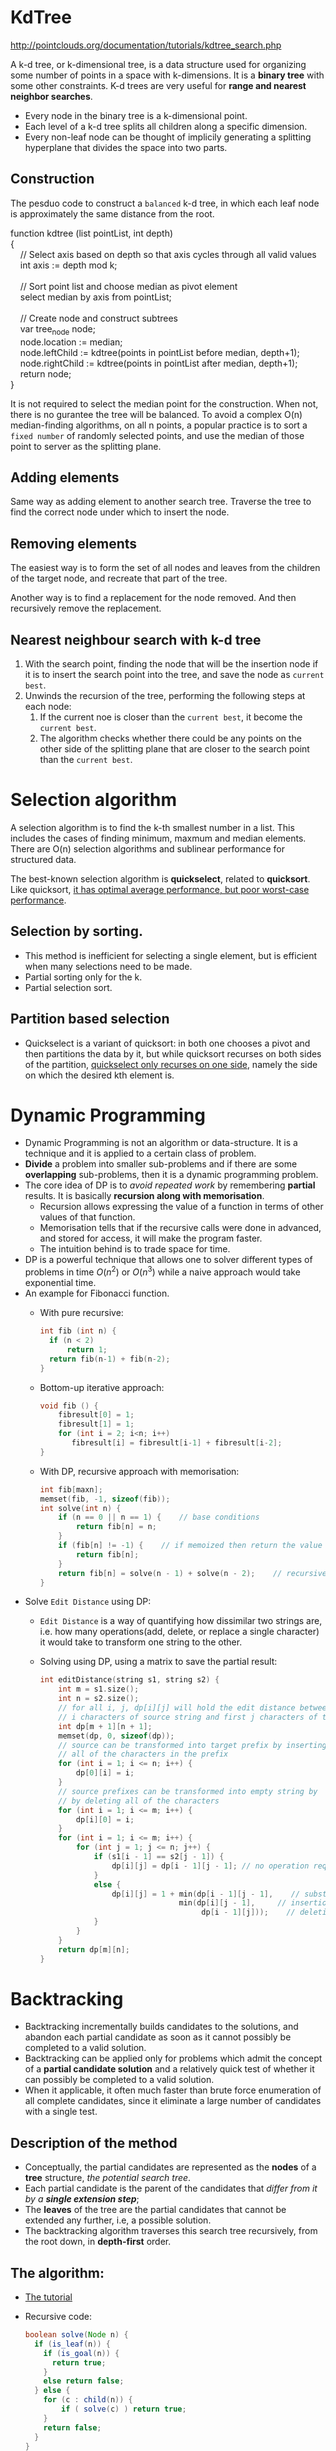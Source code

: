 #+BEGIN_COMMENT
.. title: Algorithms Note
.. slug: algorithms-notes
.. date: 2017-07-14
.. tags: algorithm
.. category: Notes
.. link:
.. description:
.. type: text
#+END_COMMENT

* KdTree
[[http://pointclouds.org/documentation/tutorials/kdtree_search.php]]

A k-d tree, or k-dimensional tree, is a data structure used for
organizing some number of points in a space with k-dimensions. It is a
*binary tree* with some other constraints. K-d trees are very useful
for *range and nearest neighbor searches*.
- Every node in the binary tree is a k-dimensional point.
- Each level of a k-d tree splits all children along a specific dimension.
- Every non-leaf node can be thought of implicily generating a
  splitting hyperplane that divides the space into two parts.

** Construction
The pesduo code to construct a ~balanced~ k-d tree, in which each leaf
node is approximately the same distance from the root.

#+BEGIN_VERSE
function kdtree (list pointList, int depth)
{
    // Select axis based on depth so that axis cycles through all valid values
    int axis := depth mod k;

    // Sort point list and choose median as pivot element
    select median by axis from pointList;

    // Create node and construct subtrees
    var tree_node node;
    node.location := median;
    node.leftChild := kdtree(points in pointList before median, depth+1);
    node.rightChild := kdtree(points in pointList after median, depth+1);
    return node;
}
#+END_VERSE

It is not required to select the median point for the
construction. When not, there is no gurantee the tree will be
balanced. To avoid a complex O(n) median-finding algorithms, on all n
points, a popular practice is to sort a ~fixed number~ of randomly
selected points, and use the median of those point to server as the
splitting plane.

** Adding elements
Same way as adding element to another search tree. Traverse the tree
to find the correct node under which to insert the node.

** Removing elements
The easiest way is to form the set of all nodes and leaves from the
children of the target node, and recreate that part of the tree.

Another way is to find a replacement for the node removed. And then
recursively remove the replacement.

** Nearest neighbour search with k-d tree
1. With the search point, finding the node that will be the insertion
   node if it is to insert the search point into the tree, and save
   the node as ~current best~.
2. Unwinds the recursion of the tree, performing the following steps
   at each node:
   1. If the current noe is closer than the ~current best~, it become
      the ~current best~.
   2. The algorithm checks whether there could be any points on the
      other side of the splitting plane that are closer to the search
      point than the ~current best~.

* Selection algorithm
A selection algorithm is to find the k-th smallest number in a
list. This includes the cases of finding minimum, maxmum and median
elements. There are O(n) selection algorithms and sublinear
performance for structured data.

The best-known selection algorithm is *quickselect*, related to
*quicksort*. Like quicksort, _it has optimal average performance, but
poor worst-case performance_.

** Selection by sorting.
- This method is inefficient for selecting a single element, but is
  efficient when many selections need to be made.
- Partial sorting only for the k.
- Partial selection sort.

** Partition based selection
- Quickselect is a variant of quicksort: in both one chooses a pivot
  and then partitions the data by it, but while quicksort recurses on
  both sides of the partition, _quickselect only recurses on one side_,
  namely the side on which the desired kth element is.

* Dynamic Programming
- Dynamic Programming is not an algorithm or data-structure. It is a
  technique and it is applied to a certain class of problem.
- *Divide* a problem into smaller sub-problems and if there are some
  *overlapping* sub-problems, then it is a dynamic programming problem.
- The core idea of DP is to /avoid repeated work/ by remembering *partial*
  results. It is basically *recursion along with memorisation*.
  - Recursion allows expressing the value of a function in terms of
    other values of that function.
  - Memorisation tells that if the recursive calls were done in
    advanced, and stored for access, it will make the program faster.
  - The intuition behind is to trade space for time.
- DP is a powerful technique that allows one to solver different types
  of problems in time $O(n^2)$ or $O(n^3)$ while a naive approach would
  take exponential time.
- An example for Fibonacci function.
  - With pure recursive:
    #+BEGIN_SRC c
    int fib (int n) {
      if (n < 2)
          return 1;
      return fib(n-1) + fib(n-2);
    }
    #+END_SRC
  - Bottom-up iterative approach:
    #+BEGIN_SRC c
      void fib () {
          fibresult[0] = 1;
          fibresult[1] = 1;
          for (int i = 2; i<n; i++)
             fibresult[i] = fibresult[i-1] + fibresult[i-2];
      }
    #+END_SRC
  - With DP, recursive approach with memorisation:
    #+BEGIN_SRC c
      int fib[maxn];
      memset(fib, -1, sizeof(fib));
      int solve(int n) {
          if (n == 0 || n == 1) {    // base conditions
              return fib[n] = n;
          }
          if (fib[n] != -1) {    // if memoized then return the value
              return fib[n];
          }
          return fib[n] = solve(n - 1) + solve(n - 2);    // recursive definition
      }
    #+END_SRC
- Solve ~Edit Distance~ using DP:
  - ~Edit Distance~ is a way of quantifying how dissimilar two strings
    are, i.e. how many operations(add, delete, or replace a single
    character) it would take to transform one string to the other.
  - Solving using DP, using a matrix to save the partial result:
    #+BEGIN_SRC c
      int editDistance(string s1, string s2) {
          int m = s1.size();
          int n = s2.size();
          // for all i, j, dp[i][j] will hold the edit distance between the first
          // i characters of source string and first j characters of target string
          int dp[m + 1][n + 1];
          memset(dp, 0, sizeof(dp));
          // source can be transformed into target prefix by inserting
          // all of the characters in the prefix
          for (int i = 1; i <= n; i++) {
              dp[0][i] = i;
          }
          // source prefixes can be transformed into empty string by
          // by deleting all of the characters
          for (int i = 1; i <= m; i++) {
              dp[i][0] = i;
          }
          for (int i = 1; i <= m; i++) {
              for (int j = 1; j <= n; j++) {
                  if (s1[i - 1] == s2[j - 1]) {
                      dp[i][j] = dp[i - 1][j - 1]; // no operation required as characters are the same
                  }
                  else {
                      dp[i][j] = 1 + min(dp[i - 1][j - 1],    // substitution
                                     min(dp[i][j - 1],     // insertion
                                          dp[i - 1][j]));    // deletion
                  }
              }
          }
          return dp[m][n];
      }
    #+END_SRC

* Backtracking
- Backtracking incrementally builds candidates to the solutions, and
  abandon each partial candidate as soon as it cannot possibly be
  completed to a valid solution.
- Backtracking can be applied only for problems which admit the
  concept of a *partial candidate solution* and a relatively quick
  test of whether it can possibly be completed to a valid solution.
- When it applicable, it often much faster than brute force
  enumeration of all complete candidates, since it eliminate a large
  number of candidates with a single test.

** Description of the method
- Conceptually, the partial candidates are represented as the *nodes* of
  a *tree* structure, /the potential search tree/.
- Each partial candidate is the parent of the candidates that /differ
  from it by a *single extension step*/;
- The *leaves* of the tree are the partial candidates that cannot be
  extended any further, i.e, a possible solution.
- The backtracking algorithm traverses this search tree recursively,
  from the root down, in *depth-first* order.

** The algorithm:
- [[https://www.cis.upenn.edu/~matuszek/cit594-2012/Pages/backtracking.html][The tutorial]]
- Recursive code:
  #+BEGIN_SRC java
  boolean solve(Node n) {
    if (is_leaf(n)) {
      if (is_goal(n)) {
        return true;
      }
      else return false;
    } else {
      for (c : child(n)) {
          if ( solve(c) ) return true;
      }
      return false;
    }
  }
  #+END_SRC
  The reasoning:
  - If any of the children of n is solvable, n is solvable
  - If non of the children of n is solvable, n is non-solvable
- Non-Recursive code:
  #+BEGIN_SRC java
    boolean solve(Node n) {
      stack.push(n);
      while (!stack.isEmpty()) {
        Node node= stack.peek();
        if (is_leaf(node)){
            if (is_goal(node)){
                return true;
            }else{
                stack.pop();
            }
        } else {
            if (node.hasMoreChildToTry()){
                Node childNode = node.nextChild();
                stack.push(childNode);
            }else{
                stack.pop();
            }
        };
        return false;
    }
  #+END_SRC
  When the stack algorithm terminates successfully, the nodes on the
  stack form (in reverse order) a path from the root to a goal node.

* Binary Tree

* Threaded Binary Tree
- A binary tree is threaded by :
  - all right child pointers that would normally be *null* point to
    the *inorder* successor of the node (if it exists).
  - all left child pointers that would normally be *null* point to
    the inorder *predecessor* of the node.
  - Need to know if a pointer is a link or a thread, so a boolean is
    needed for each pointer.
- Binary tree have a lot of wasted space. the null pointers can be
  used to help *inorder* traversals.
- Threaded binary tree makes tree traversal faster since no stack or
  recursion is needed.

* Tires

** The Problem
- Determine if a word appears in a large dictionary. How to store the
  large set of words in the dictionary effectively.
- Google auto complete can also be implemented with a trie.
- We can use *Trie* and *Min Heap* to get the ~k~ most frequent words
  efficiently.
  - The idea is to use *Trie* for searching existing words
    adding new words efficiently.
  - Trie also stores count of occurrences of words.
  - A *Min Heap* of size ~k~ is used to keep track of ~k~ most frequent
    words at any point of time(Use of Min Heap is same as we used it
    to find ~k~ largest elements in this post).
- Can be used for many other cases for example, to store a large set
  of *Integer*, *ByteArray*, etc.

** What is a Trie
- The trie is a tree where each vertex represents a single word or a
  prefix.
- The root represents an empty string (“”), the vertexes that are
  direct sons of the root represent prefixes of length ~1~. A vertex
  that are ~k~ edges of distance of the root have an associated prefix
  of length ~k~.
- Let ~v~ and ~w~ be two vertexes of the trie, and assume that ~v~ is a
  direct father of ~w~, then ~v~ must have an associated prefix of ~w~.

** Complexity
- Insert/Finding of a word in tire can be done in ~O(L)~ time, where L
  is the length of the word.
- The memory used in the tries depends on the methods to store the
  edges and how many words have prefixes in common.

** Example
- The next figure shows a trie with the words “tree”, “trie”, “algo”,
  “assoc”, “all”, and “also.”
  [[http://community.topcoder.com/i/education/alg_tries.png]]
-

* SkipList
- SkipList is a data structure that allows fast search within an ordered
  sequence of elements.
  [[https://upload.wikimedia.org/wikipedia/commons/thumb/8/86/Skip_list.svg/400px-Skip_list.svg.png]]
  - By maintaining a linked hierarchy of subsequences, with each
    successive subsequences skipping over fewer elements than the
    previous one.
- Search/Insert/Delete average on ~O(log n)~.
- A skip list is built in layers:
  - The bottom layer is an ordinary ordered linked list.
  - Each higher layer acts as an "express lane" for the lists below,
    where an element in layer ~i~ appears in layer ~i+1~ with some fixed
    probability ~p~ (two commonly used values for p are 1/2 or 1/4).
- A search for a target element begins at the head element in the top
  list, and proceeds horizontally until the current element is greater
  than or equal to the target.
  - if equal, it is found.
  - if greater, or search reaches the end of the linked list, the
    procedure is repeated after returning to the previous element and
    dropping down vertically to the next lower list.
